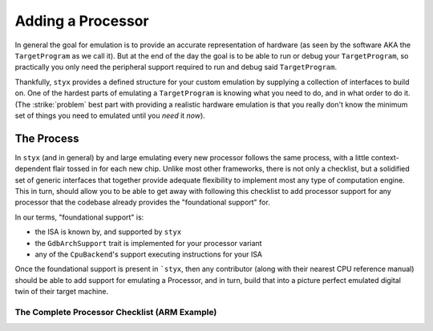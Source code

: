 .. _adding_processor:

Adding a Processor
##################

In general the goal for emulation is to provide an accurate representation of hardware (as seen
by the software AKA the ``TargetProgram`` as we call it). But at the end of the day the goal is
to be able to run or debug your ``TargetProgram``, so practically you only need the peripheral
support required to run and debug said ``TargetProgram``.

Thankfully, ``styx`` provides a defined structure for your custom emulation by supplying a collection
of interfaces to build on. One of the hardest parts of emulating a ``TargetProgram`` is knowing
what you need to do, and in what order to do it. (The :strike:`problem` best part with providing a
realistic hardware emulation is that you really don't know the minimum set of things you need
to emulated until you *need* it *now*).

The Process
***********

In ``styx`` (and in general) by and large emulating every new processor follows the same process,
with a little context-dependent flair tossed in for each new chip. Unlike most other frameworks,
there is not only a checklist, but a solidified set of generic interfaces that together provide
adequate flexibility to implement most any type of computation engine. This in turn, should allow
you to be able to get away with following this checklist to add processor support for any processor
that the codebase already provides the "foundational support" for.

In our terms, "foundational support" is:

* the ISA is known by, and supported by ``styx``
* the ``GdbArchSupport`` trait is implemented for your processor variant
* any of the ``CpuBackend``'s support executing instructions for your ISA

Once the foundational support is present in ```styx``, then any contributor (along with their
nearest CPU reference manual) should be able to add support for emulating a Processor, and in
turn, build that into a picture perfect emulated digital twin of their target machine.


The Complete Processor Checklist (ARM Example)
==============================================

.. task-list::
    :name: Processor Checklist
    :custom:

    1. [x] ``styx-cpu`` ISA support
    2. [x] ``styx-cpu::GdbArchSupport`` ISA support
    3. [x] A ``CpuBackend`` supports your ISA
    4. [ ] Implement ``ProcessorImpl`` trait inside your new processor definition crate
    5. [ ] Interrupt Controller (``EventController`` in ``styx``-terms) implemented

        We have implemented a couple common ARM interrupt controllers, namely
        support for ``ARM Cortex-M`` (``NVIC``), and some ``ARM Cortex-A/R`` (``GIC``).

        .. task-list::
            :custom:

            + [x] ``NVIC``
            + [x] ``GICv1``
            + [ ] ``GICv2``
            + [ ] ``GICv3``
            + [ ] ``GICv4``
            + [ ] ``VIC`` (aka ``PrimeCell VIC``)


    6. [ ] Create new baseline End to End (E2E) tests in ``styx-integration-tests/tests``
    7. [ ] Create behavior tests for the E2E test suite

        TBD integration + e2e test guide (see ``./styx-integration-tests`` in the interim)

        .. task-list::
            :custom:

            + [ ] Simple ``while (true);`` spinning.

            This tests that input files can load, and that ``styx-trace`` events can be emitted

            + [ ] More as needed + peripherals are implemented

    8. [ ] Implement peripherals (TBD peripherals + devices guide)

        This step is definitely the most arduous, and ill-defined of all the steps.
        In general you don't want to waste time emulating hardware you aren't going to need,
        and you are going to take some liberties with emulation because ``styx`` is not
        real hardware and is confined by the same constraints.

        As ``styx`` continues to mature we will unify peripheral events for ``styx-trace``
        in order to provide a cleaner, more auto-magic test suite generation for peripherals
        and interactions between them. For now, make sure that the process for peripheral
        emulation is documented to reference which manuals and specification sections are
        referenced for which part, and reasoning behind omitting emulated behavior for
        one feature or another.

        **IN GENERAL**, the order of peripherals you want to implement is:

        - Clocks/Timers
        - GPIO
        - I2C
        - UART
        - SPI
        - any others needed

        This roughly follows "least complex first," and also generally follows many RTOS/OS
        boot patterns. So in theory you will be able to emulate your target program further
        and further as you emulate more.

        It will also significantly help you (and your sanity) if you create test binaries
        to utilize your emulated hardware as you go along. See (TDB ref link) "adding test
        binaries" for more information.
